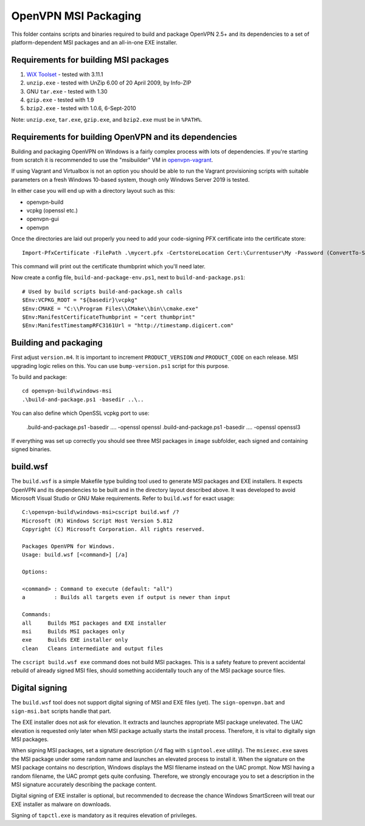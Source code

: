 ﻿OpenVPN MSI Packaging
=====================

This folder contains scripts and binaries required to build and package OpenVPN
2.5+ and its dependencies to a set of platform-dependent MSI packages and an
all-in-one EXE installer.

Requirements for building MSI packages
--------------------------------------

1. `WiX Toolset`_ - tested with 3.11.1
2. ``unzip.exe`` - tested with UnZip 6.00 of 20 April 2009, by Info-ZIP
3. GNU ``tar.exe`` - tested with 1.30
4. ``gzip.exe`` - tested with 1.9
5. ``bzip2.exe`` - tested with 1.0.6, 6-Sept-2010

Note: ``unzip.exe``, ``tar.exe``, ``gzip.exe``, and ``bzip2.exe`` must be in
``%PATH%``.

Requirements for building OpenVPN and its dependencies
------------------------------------------------------

Building and packaging OpenVPN on Windows is a fairly complex process with lots
of dependencies. If you're starting from scratch it is recommended to use the
"msibuilder" VM in `openvpn-vagrant <https://github.com/OpenVPN/openvpn-vagrant/>`_.

If using Vagrant and Virtualbox is not an option you should be able to run the
Vagrant provisioning scripts with suitable parameters on a fresh Windows 10-based system,
though only Windows Server 2019 is tested.

In either case you will end up with a directory layout such as this: 

- openvpn-build

- vcpkg (openssl etc.)

- openvpn-gui

- openvpn

Once the directories are laid out properly you need to add your code-signing
PFX certificate into the certificate store::

    Import-PfxCertificate -FilePath .\mycert.pfx -CertstoreLocation Cert:\Currentuser\My -Password (ConvertTo-SecureString -String "mypass" -Force -AsPlainText)

This command will print out the certificate thumbprint which you'll need later.

Now create a config file, ``build-and-package-env.ps1``, next to ``build-and-package.ps1``::
    
    # Used by build scripts build-and-package.sh calls
    $Env:VCPKG_ROOT = "${basedir}\vcpkg" 
    $Env:CMAKE = "C:\\Program Files\\CMake\\bin\\cmake.exe"
    $Env:ManifestCertificateThumbprint = "cert thumbprint" 
    $Env:ManifestTimestampRFC3161Url = "http://timestamp.digicert.com" 

Building and packaging
----------------------

First adjust ``version.m4``. It is important to increment
``PRODUCT_VERSION`` *and* ``PRODUCT_CODE`` on each release. MSI
upgrading logic relies on this. You can use ``bump-version.ps1``
script for this purpose.

To build and package::

    cd openvpn-build\windows-msi
    .\build-and-package.ps1 -basedir ..\..

You can also define which OpenSSL vcpkg port to use:

    .\build-and-package.ps1 -basedir ..\.. -openssl openssl
    .\build-and-package.ps1 -basedir ..\.. -openssl openssl3

If everything was set up correctly you should see three MSI packages in
``image`` subfolder, each signed and containing signed binaries.

build.wsf
---------

The ``build.wsf`` is a simple Makefile type building tool used to generate MSI
packages and EXE installers. It expects OpenVPN and its dependencies to be
built and in the directory layout described above. It was developed to avoid
Microsoft Visual Studio or GNU Make requirements. Refer to ``build.wsf`` for
exact usage::

    C:\openvpn-build\windows-msi>cscript build.wsf /?
    Microsoft (R) Windows Script Host Version 5.812
    Copyright (C) Microsoft Corporation. All rights reserved.
    
    Packages OpenVPN for Windows.
    Usage: build.wsf [<command>] [/a]
    
    Options:
    
    <command> : Command to execute (default: "all")
    a         : Builds all targets even if output is newer than input
    
    Commands:
    all     Builds MSI packages and EXE installer
    msi     Builds MSI packages only
    exe     Builds EXE installer only
    clean   Cleans intermediate and output files

The ``cscript build.wsf exe`` command does not build MSI packages. This is a
safety feature to prevent accidental rebuild of already signed MSI files,
should something accidentally touch any of the MSI package source files.

Digital signing
---------------

The ``build.wsf`` tool does not support digital signing of MSI and EXE files
(yet). The ``sign-openvpn.bat`` and ``sign-msi.bat`` scripts handle that part.

The EXE installer does not ask for elevation. It extracts and launches
appropriate MSI package unelevated. The UAC elevation is requested only later
when MSI package actually starts the install process. Therefore, it is vital to
digitally sign MSI packages.

When signing MSI packages, set a signature description (``/d`` flag with
``signtool.exe`` utility). The ``msiexec.exe`` saves the MSI package under some
random name and launches an elevated process to install it. When the signature
on the MSI package contains no description, Windows displays the MSI filename
instead on the UAC prompt. Now MSI having a random filename, the UAC prompt
gets quite confusing. Therefore, we strongly encourage you to set a description
in the MSI signature accurately describing the package content.

Digital signing of EXE installer is optional, but recommended to decrease the
chance Windows SmartScreen will treat our EXE installer as malware on
downloads.

Signing of ``tapctl.exe`` is mandatory as it requires elevation of privileges.

.. _`WiX Toolset`: http://wixtoolset.org/
